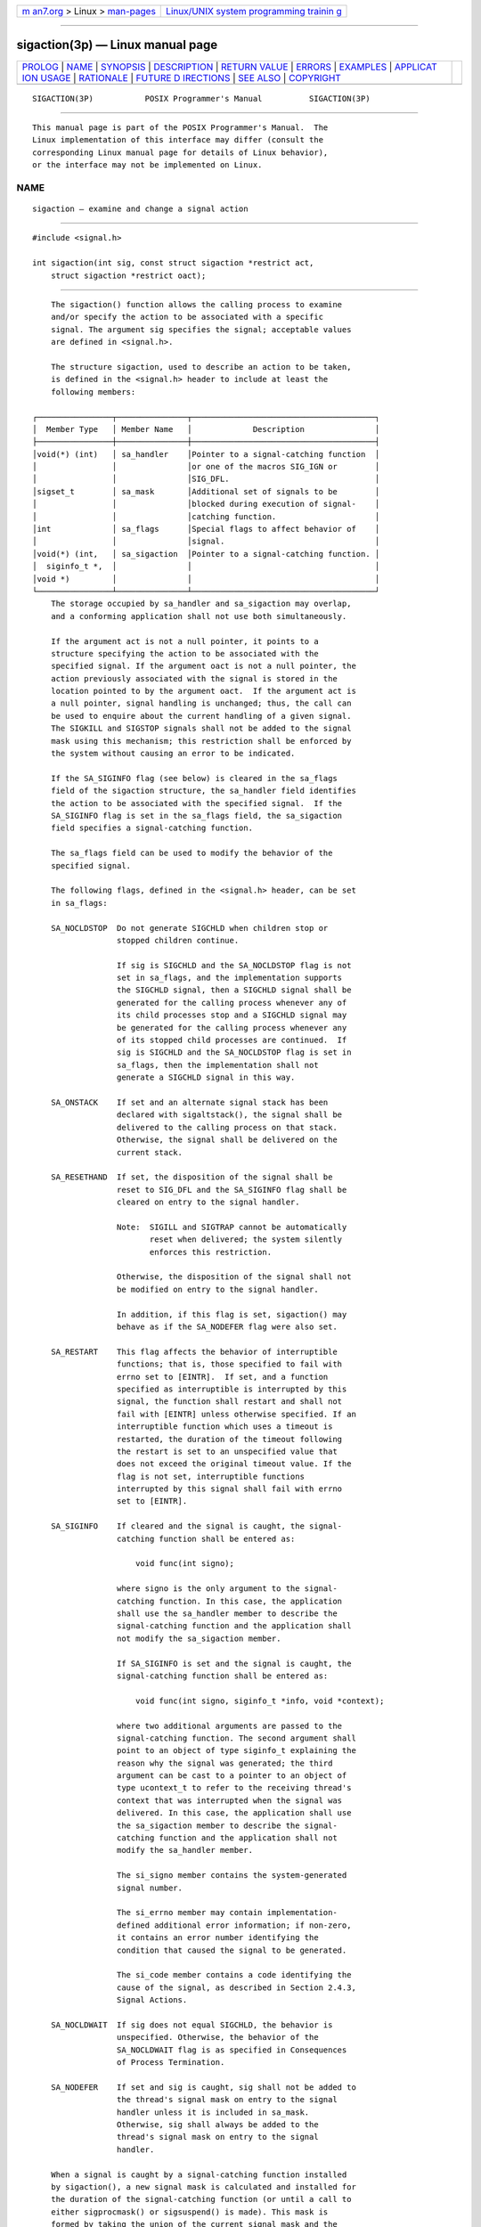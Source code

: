 .. container:: page-top

.. container:: nav-bar

   +----------------------------------+----------------------------------+
   | `m                               | `Linux/UNIX system programming   |
   | an7.org <../../../index.html>`__ | trainin                          |
   | > Linux >                        | g <http://man7.org/training/>`__ |
   | `man-pages <../index.html>`__    |                                  |
   +----------------------------------+----------------------------------+

--------------

sigaction(3p) — Linux manual page
=================================

+-----------------------------------+-----------------------------------+
| `PROLOG <#PROLOG>`__ \|           |                                   |
| `NAME <#NAME>`__ \|               |                                   |
| `SYNOPSIS <#SYNOPSIS>`__ \|       |                                   |
| `DESCRIPTION <#DESCRIPTION>`__ \| |                                   |
| `RETURN VALUE <#RETURN_VALUE>`__  |                                   |
| \| `ERRORS <#ERRORS>`__ \|        |                                   |
| `EXAMPLES <#EXAMPLES>`__ \|       |                                   |
| `APPLICAT                         |                                   |
| ION USAGE <#APPLICATION_USAGE>`__ |                                   |
| \| `RATIONALE <#RATIONALE>`__ \|  |                                   |
| `FUTURE D                         |                                   |
| IRECTIONS <#FUTURE_DIRECTIONS>`__ |                                   |
| \| `SEE ALSO <#SEE_ALSO>`__ \|    |                                   |
| `COPYRIGHT <#COPYRIGHT>`__        |                                   |
+-----------------------------------+-----------------------------------+
| .. container:: man-search-box     |                                   |
+-----------------------------------+-----------------------------------+

::

   SIGACTION(3P)           POSIX Programmer's Manual          SIGACTION(3P)


-----------------------------------------------------

::

          This manual page is part of the POSIX Programmer's Manual.  The
          Linux implementation of this interface may differ (consult the
          corresponding Linux manual page for details of Linux behavior),
          or the interface may not be implemented on Linux.

NAME
-------------------------------------------------

::

          sigaction — examine and change a signal action


---------------------------------------------------------

::

          #include <signal.h>

          int sigaction(int sig, const struct sigaction *restrict act,
              struct sigaction *restrict oact);


---------------------------------------------------------------

::

          The sigaction() function allows the calling process to examine
          and/or specify the action to be associated with a specific
          signal. The argument sig specifies the signal; acceptable values
          are defined in <signal.h>.

          The structure sigaction, used to describe an action to be taken,
          is defined in the <signal.h> header to include at least the
          following members:

      ┌────────────────┬───────────────┬───────────────────────────────────────┐
      │  Member Type   │ Member Name   │             Description               │
      ├────────────────┼───────────────┼───────────────────────────────────────┤
      │void(*) (int)   │ sa_handler    │Pointer to a signal-catching function  │
      │                │               │or one of the macros SIG_IGN or        │
      │                │               │SIG_DFL.                               │
      │sigset_t        │ sa_mask       │Additional set of signals to be        │
      │                │               │blocked during execution of signal-    │
      │                │               │catching function.                     │
      │int             │ sa_flags      │Special flags to affect behavior of    │
      │                │               │signal.                                │
      │void(*) (int,   │ sa_sigaction  │Pointer to a signal-catching function. │
      │  siginfo_t *,  │               │                                       │
      │void *)         │               │                                       │
      └────────────────┴───────────────┴───────────────────────────────────────┘
          The storage occupied by sa_handler and sa_sigaction may overlap,
          and a conforming application shall not use both simultaneously.

          If the argument act is not a null pointer, it points to a
          structure specifying the action to be associated with the
          specified signal. If the argument oact is not a null pointer, the
          action previously associated with the signal is stored in the
          location pointed to by the argument oact.  If the argument act is
          a null pointer, signal handling is unchanged; thus, the call can
          be used to enquire about the current handling of a given signal.
          The SIGKILL and SIGSTOP signals shall not be added to the signal
          mask using this mechanism; this restriction shall be enforced by
          the system without causing an error to be indicated.

          If the SA_SIGINFO flag (see below) is cleared in the sa_flags
          field of the sigaction structure, the sa_handler field identifies
          the action to be associated with the specified signal.  If the
          SA_SIGINFO flag is set in the sa_flags field, the sa_sigaction
          field specifies a signal-catching function.

          The sa_flags field can be used to modify the behavior of the
          specified signal.

          The following flags, defined in the <signal.h> header, can be set
          in sa_flags:

          SA_NOCLDSTOP  Do not generate SIGCHLD when children stop or
                        stopped children continue.

                        If sig is SIGCHLD and the SA_NOCLDSTOP flag is not
                        set in sa_flags, and the implementation supports
                        the SIGCHLD signal, then a SIGCHLD signal shall be
                        generated for the calling process whenever any of
                        its child processes stop and a SIGCHLD signal may
                        be generated for the calling process whenever any
                        of its stopped child processes are continued.  If
                        sig is SIGCHLD and the SA_NOCLDSTOP flag is set in
                        sa_flags, then the implementation shall not
                        generate a SIGCHLD signal in this way.

          SA_ONSTACK    If set and an alternate signal stack has been
                        declared with sigaltstack(), the signal shall be
                        delivered to the calling process on that stack.
                        Otherwise, the signal shall be delivered on the
                        current stack.

          SA_RESETHAND  If set, the disposition of the signal shall be
                        reset to SIG_DFL and the SA_SIGINFO flag shall be
                        cleared on entry to the signal handler.

                        Note:  SIGILL and SIGTRAP cannot be automatically
                               reset when delivered; the system silently
                               enforces this restriction.

                        Otherwise, the disposition of the signal shall not
                        be modified on entry to the signal handler.

                        In addition, if this flag is set, sigaction() may
                        behave as if the SA_NODEFER flag were also set.

          SA_RESTART    This flag affects the behavior of interruptible
                        functions; that is, those specified to fail with
                        errno set to [EINTR].  If set, and a function
                        specified as interruptible is interrupted by this
                        signal, the function shall restart and shall not
                        fail with [EINTR] unless otherwise specified. If an
                        interruptible function which uses a timeout is
                        restarted, the duration of the timeout following
                        the restart is set to an unspecified value that
                        does not exceed the original timeout value. If the
                        flag is not set, interruptible functions
                        interrupted by this signal shall fail with errno
                        set to [EINTR].

          SA_SIGINFO    If cleared and the signal is caught, the signal-
                        catching function shall be entered as:

                            void func(int signo);

                        where signo is the only argument to the signal-
                        catching function. In this case, the application
                        shall use the sa_handler member to describe the
                        signal-catching function and the application shall
                        not modify the sa_sigaction member.

                        If SA_SIGINFO is set and the signal is caught, the
                        signal-catching function shall be entered as:

                            void func(int signo, siginfo_t *info, void *context);

                        where two additional arguments are passed to the
                        signal-catching function. The second argument shall
                        point to an object of type siginfo_t explaining the
                        reason why the signal was generated; the third
                        argument can be cast to a pointer to an object of
                        type ucontext_t to refer to the receiving thread's
                        context that was interrupted when the signal was
                        delivered. In this case, the application shall use
                        the sa_sigaction member to describe the signal-
                        catching function and the application shall not
                        modify the sa_handler member.

                        The si_signo member contains the system-generated
                        signal number.

                        The si_errno member may contain implementation-
                        defined additional error information; if non-zero,
                        it contains an error number identifying the
                        condition that caused the signal to be generated.

                        The si_code member contains a code identifying the
                        cause of the signal, as described in Section 2.4.3,
                        Signal Actions.

          SA_NOCLDWAIT  If sig does not equal SIGCHLD, the behavior is
                        unspecified. Otherwise, the behavior of the
                        SA_NOCLDWAIT flag is as specified in Consequences
                        of Process Termination.

          SA_NODEFER    If set and sig is caught, sig shall not be added to
                        the thread's signal mask on entry to the signal
                        handler unless it is included in sa_mask.
                        Otherwise, sig shall always be added to the
                        thread's signal mask on entry to the signal
                        handler.

          When a signal is caught by a signal-catching function installed
          by sigaction(), a new signal mask is calculated and installed for
          the duration of the signal-catching function (or until a call to
          either sigprocmask() or sigsuspend() is made). This mask is
          formed by taking the union of the current signal mask and the
          value of the sa_mask for the signal being delivered, and unless
          SA_NODEFER or SA_RESETHAND is set, then including the signal
          being delivered. If and when the user's signal handler returns
          normally, the original signal mask is restored.

          Once an action is installed for a specific signal, it shall
          remain installed until another action is explicitly requested (by
          another call to sigaction()), until the SA_RESETHAND flag causes
          resetting of the handler, or until one of the exec functions is
          called.

          If the previous action for sig had been established by signal(),
          the values of the fields returned in the structure pointed to by
          oact are unspecified, and in particular oact->sa_handler is not
          necessarily the same value passed to signal().  However, if a
          pointer to the same structure or a copy thereof is passed to a
          subsequent call to sigaction() via the act argument, handling of
          the signal shall be as if the original call to signal() were
          repeated.

          If sigaction() fails, no new signal handler is installed.

          It is unspecified whether an attempt to set the action for a
          signal that cannot be caught or ignored to SIG_DFL is ignored or
          causes an error to be returned with errno set to [EINVAL].

          If SA_SIGINFO is not set in sa_flags, then the disposition of
          subsequent occurrences of sig when it is already pending is
          implementation-defined; the signal-catching function shall be
          invoked with a single argument.  If SA_SIGINFO is set in
          sa_flags, then subsequent occurrences of sig generated by
          sigqueue() or as a result of any signal-generating function that
          supports the specification of an application-defined value (when
          sig is already pending) shall be queued in FIFO order until
          delivered or accepted; the signal-catching function shall be
          invoked with three arguments. The application specified value is
          passed to the signal-catching function as the si_value member of
          the siginfo_t structure.

          The result of the use of sigaction() and a sigwait() function
          concurrently within a process on the same signal is unspecified.


-----------------------------------------------------------------

::

          Upon successful completion, sigaction() shall return 0;
          otherwise, -1 shall be returned, errno shall be set to indicate
          the error, and no new signal-catching function shall be
          installed.


-----------------------------------------------------

::

          The sigaction() function shall fail if:

          EINVAL The sig argument is not a valid signal number or an
                 attempt is made to catch a signal that cannot be caught or
                 ignore a signal that cannot be ignored.

          The sigaction() function may fail if:

          EINVAL An attempt was made to set the action to SIG_DFL for a
                 signal that cannot be caught or ignored (or both).

          In addition, on systems that do not support the XSI option, the
          sigaction() function may fail if the SA_SIGINFO flag is set in
          the sa_flags field of the sigaction structure for a signal not in
          the range SIGRTMIN to SIGRTMAX.

          The following sections are informative.


---------------------------------------------------------

::

      Establishing a Signal Handler
          The following example demonstrates the use of sigaction() to
          establish a handler for the SIGINT signal.

              #include <signal.h>

              static void handler(int signum)
              {
                  /* Take appropriate actions for signal delivery */
              }

              int main()
              {
                  struct sigaction sa;

                  sa.sa_handler = handler;
                  sigemptyset(&sa.sa_mask);
                  sa.sa_flags = SA_RESTART; /* Restart functions if
                                               interrupted by handler */
                  if (sigaction(SIGINT, &sa, NULL) == -1)
                      /* Handle error */;

                  /* Further code */
              }


---------------------------------------------------------------------------

::

          The sigaction() function supersedes the signal() function, and
          should be used in preference. In particular, sigaction() and
          signal() should not be used in the same process to control the
          same signal.  The behavior of async-signal-safe functions, as
          defined in their respective DESCRIPTION sections, is as specified
          by this volume of POSIX.1‐2017, regardless of invocation from a
          signal-catching function. This is the only intended meaning of
          the statement that async-signal-safe functions may be used in
          signal-catching functions without restrictions. Applications must
          still consider all effects of such functions on such things as
          data structures, files, and process state. In particular,
          application developers need to consider the restrictions on
          interactions when interrupting sleep() and interactions among
          multiple handles for a file description. The fact that any
          specific function is listed as async-signal-safe does not
          necessarily mean that invocation of that function from a signal-
          catching function is recommended.

          In order to prevent errors arising from interrupting non-async-
          signal-safe function calls, applications should protect calls to
          these functions either by blocking the appropriate signals or
          through the use of some programmatic semaphore (see semget(3p),
          sem_init(3p), sem_open(3p), and so on). Note in particular that
          even the ``safe'' functions may modify errno; the signal-catching
          function, if not executing as an independent thread, should save
          and restore its value in order to avoid the possibility that
          delivery of a signal in between an error return from a function
          that sets errno and the subsequent examination of errno could
          result in the signal-catching function changing the value of
          errno.  Naturally, the same principles apply to the async-signal-
          safety of application routines and asynchronous data access. Note
          that longjmp() and siglongjmp() are not in the list of async-
          signal-safe functions. This is because the code executing after
          longjmp() and siglongjmp() can call any unsafe functions with the
          same danger as calling those unsafe functions directly from the
          signal handler. Applications that use longjmp() and siglongjmp()
          from within signal handlers require rigorous protection in order
          to be portable. Many of the other functions that are excluded
          from the list are traditionally implemented using either malloc()
          or free() functions or the standard I/O library, both of which
          traditionally use data structures in a non-async-signal-safe
          manner. Since any combination of different functions using a
          common data structure can cause async-signal-safety problems,
          this volume of POSIX.1‐2017 does not define the behavior when any
          unsafe function is called in a signal handler that interrupts an
          unsafe function.

          Usually, the signal is executed on the stack that was in effect
          before the signal was delivered. An alternate stack may be
          specified to receive a subset of the signals being caught.

          When the signal handler returns, the receiving thread resumes
          execution at the point it was interrupted unless the signal
          handler makes other arrangements. If longjmp() or _longjmp() is
          used to leave the signal handler, then the signal mask must be
          explicitly restored.

          This volume of POSIX.1‐2017 defines the third argument of a
          signal handling function when SA_SIGINFO is set as a void *
          instead of a ucontext_t *, but without requiring type checking.
          New applications should explicitly cast the third argument of the
          signal handling function to ucontext_t *.

          The BSD optional four argument signal handling function is not
          supported by this volume of POSIX.1‐2017. The BSD declaration
          would be:

              void handler(int sig, int code, struct sigcontext *scp,
                  char *addr);

          where sig is the signal number, code is additional information on
          certain signals, scp is a pointer to the sigcontext structure,
          and addr is additional address information. Much the same
          information is available in the objects pointed to by the second
          argument of the signal handler specified when SA_SIGINFO is set.

          Since the sigaction() function is allowed but not required to set
          SA_NODEFER when the application sets the SA_RESETHAND flag,
          applications which depend on the SA_RESETHAND functionality for
          the newly installed signal handler must always explicitly set
          SA_NODEFER when they set SA_RESETHAND in order to be portable.

          See also the rationale for Realtime Signal Generation and
          Delivery in the Rationale (Informative) volume of POSIX.1‐2017,
          Section B.2.4.2, Signal Generation and Delivery.


-----------------------------------------------------------

::

          Although this volume of POSIX.1‐2017 requires that signals that
          cannot be ignored shall not be added to the signal mask when a
          signal-catching function is entered, there is no explicit
          requirement that subsequent calls to sigaction() reflect this in
          the information returned in the oact argument. In other words, if
          SIGKILL is included in the sa_mask field of act, it is
          unspecified whether or not a subsequent call to sigaction()
          returns with SIGKILL included in the sa_mask field of oact.

          The SA_NOCLDSTOP flag, when supplied in the act->sa_flags
          parameter, allows overloading SIGCHLD with the System V semantics
          that each SIGCLD signal indicates a single terminated child. Most
          conforming applications that catch SIGCHLD are expected to
          install signal-catching functions that repeatedly call the
          waitpid() function with the WNOHANG flag set, acting on each
          child for which status is returned, until waitpid() returns zero.
          If stopped children are not of interest, the use of the
          SA_NOCLDSTOP flag can prevent the overhead from invoking the
          signal-catching routine when they stop.

          Some historical implementations also define other mechanisms for
          stopping processes, such as the ptrace() function. These
          implementations usually do not generate a SIGCHLD signal when
          processes stop due to this mechanism; however, that is beyond the
          scope of this volume of POSIX.1‐2017.

          This volume of POSIX.1‐2017 requires that calls to sigaction()
          that supply a NULL act argument succeed, even in the case of
          signals that cannot be caught or ignored (that is, SIGKILL or
          SIGSTOP).  The System V signal() and BSD sigvec() functions
          return [EINVAL] in these cases and, in this respect, their
          behavior varies from sigaction().

          This volume of POSIX.1‐2017 requires that sigaction() properly
          save and restore a signal action set up by the ISO C standard
          signal() function. However, there is no guarantee that the
          reverse is true, nor could there be given the greater amount of
          information conveyed by the sigaction structure. Because of this,
          applications should avoid using both functions for the same
          signal in the same process. Since this cannot always be avoided
          in case of general-purpose library routines, they should always
          be implemented with sigaction().

          It was intended that the signal() function should be
          implementable as a library routine using sigaction().

          The POSIX Realtime Extension extends the sigaction() function as
          specified by the POSIX.1‐1990 standard to allow the application
          to request on a per-signal basis via an additional signal action
          flag that the extra parameters, including the application-defined
          signal value, if any, be passed to the signal-catching function.


---------------------------------------------------------------------------

::

          None.


---------------------------------------------------------

::

          Section 2.4, Signal Concepts, exec(1p), _Exit(3p), kill(3p),
          _longjmp(3p), longjmp(3p), pthread_sigmask(3p), raise(3p),
          semget(3p), sem_init(3p), sem_open(3p), sigaddset(3p),
          sigaltstack(3p), sigdelset(3p), sigemptyset(3p), sigfillset(3p),
          sigismember(3p), signal(3p), sigsuspend(3p), wait(3p), waitid(3p)

          The Base Definitions volume of POSIX.1‐2017, signal.h(0p)


-----------------------------------------------------------

::

          Portions of this text are reprinted and reproduced in electronic
          form from IEEE Std 1003.1-2017, Standard for Information
          Technology -- Portable Operating System Interface (POSIX), The
          Open Group Base Specifications Issue 7, 2018 Edition, Copyright
          (C) 2018 by the Institute of Electrical and Electronics
          Engineers, Inc and The Open Group.  In the event of any
          discrepancy between this version and the original IEEE and The
          Open Group Standard, the original IEEE and The Open Group
          Standard is the referee document. The original Standard can be
          obtained online at http://www.opengroup.org/unix/online.html .

          Any typographical or formatting errors that appear in this page
          are most likely to have been introduced during the conversion of
          the source files to man page format. To report such errors, see
          https://www.kernel.org/doc/man-pages/reporting_bugs.html .

   IEEE/The Open Group               2017                     SIGACTION(3P)

--------------

Pages that refer to this page:
`signal.h(0p) <../man0/signal.h.0p.html>`__, 
`alarm(3p) <../man3/alarm.3p.html>`__, 
`exec(3p) <../man3/exec.3p.html>`__, 
`fcntl(3p) <../man3/fcntl.3p.html>`__, 
`getrusage(3p) <../man3/getrusage.3p.html>`__, 
`ioctl(3p) <../man3/ioctl.3p.html>`__, 
`kill(3p) <../man3/kill.3p.html>`__, 
`longjmp(3p) <../man3/longjmp.3p.html>`__, 
`msgrcv(3p) <../man3/msgrcv.3p.html>`__, 
`msgsnd(3p) <../man3/msgsnd.3p.html>`__, 
`pthread_sigmask(3p) <../man3/pthread_sigmask.3p.html>`__, 
`raise(3p) <../man3/raise.3p.html>`__, 
`semop(3p) <../man3/semop.3p.html>`__, 
`sigaddset(3p) <../man3/sigaddset.3p.html>`__, 
`sigaltstack(3p) <../man3/sigaltstack.3p.html>`__, 
`sigdelset(3p) <../man3/sigdelset.3p.html>`__, 
`sigemptyset(3p) <../man3/sigemptyset.3p.html>`__, 
`sigfillset(3p) <../man3/sigfillset.3p.html>`__, 
`sighold(3p) <../man3/sighold.3p.html>`__, 
`siginterrupt(3p) <../man3/siginterrupt.3p.html>`__, 
`sigismember(3p) <../man3/sigismember.3p.html>`__, 
`signal(3p) <../man3/signal.3p.html>`__, 
`sigsuspend(3p) <../man3/sigsuspend.3p.html>`__, 
`sigtimedwait(3p) <../man3/sigtimedwait.3p.html>`__, 
`sigwait(3p) <../man3/sigwait.3p.html>`__, 
`sleep(3p) <../man3/sleep.3p.html>`__

--------------

--------------

.. container:: footer

   +-----------------------+-----------------------+-----------------------+
   | HTML rendering        |                       | |Cover of TLPI|       |
   | created 2021-08-27 by |                       |                       |
   | `Michael              |                       |                       |
   | Ker                   |                       |                       |
   | risk <https://man7.or |                       |                       |
   | g/mtk/index.html>`__, |                       |                       |
   | author of `The Linux  |                       |                       |
   | Programming           |                       |                       |
   | Interface <https:     |                       |                       |
   | //man7.org/tlpi/>`__, |                       |                       |
   | maintainer of the     |                       |                       |
   | `Linux man-pages      |                       |                       |
   | project <             |                       |                       |
   | https://www.kernel.or |                       |                       |
   | g/doc/man-pages/>`__. |                       |                       |
   |                       |                       |                       |
   | For details of        |                       |                       |
   | in-depth **Linux/UNIX |                       |                       |
   | system programming    |                       |                       |
   | training courses**    |                       |                       |
   | that I teach, look    |                       |                       |
   | `here <https://ma     |                       |                       |
   | n7.org/training/>`__. |                       |                       |
   |                       |                       |                       |
   | Hosting by `jambit    |                       |                       |
   | GmbH                  |                       |                       |
   | <https://www.jambit.c |                       |                       |
   | om/index_en.html>`__. |                       |                       |
   +-----------------------+-----------------------+-----------------------+

--------------

.. container:: statcounter

   |Web Analytics Made Easy - StatCounter|

.. |Cover of TLPI| image:: https://man7.org/tlpi/cover/TLPI-front-cover-vsmall.png
   :target: https://man7.org/tlpi/
.. |Web Analytics Made Easy - StatCounter| image:: https://c.statcounter.com/7422636/0/9b6714ff/1/
   :class: statcounter
   :target: https://statcounter.com/
